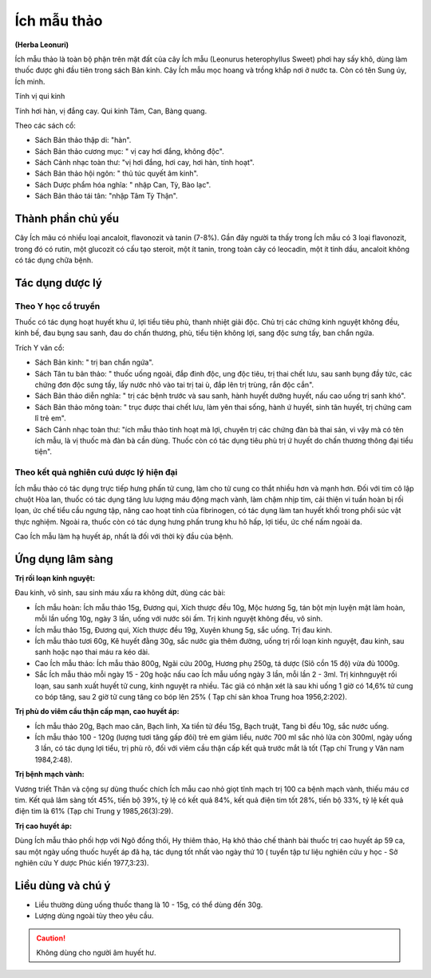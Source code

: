 .. _plants_ichmau:

############
Ích mẫu thảo
############

**(Herba Leonuri)**

Ích mẫu thảo là toàn bộ phận trên mặt đất của cây Ích mẫu (Leonurus
heterophyllus Sweet) phơi hay sấy khô, dùng làm thuốc được ghi đầu tiên
trong sách Bản kinh. Cây Ích mẫu mọc hoang và trồng khắp nơi ở nước ta.
Còn có tên Sung úy, Ích minh.

Tính vị qui kinh

Tính hơi hàn, vị đắng cay. Qui kinh Tâm, Can, Bàng quang.

Theo các sách cổ:

-  Sách Bản thảo thập di: "hàn".
-  Sách Bản thảo cương mục: " vị cay hơi đắng, không độc".
-  Sách Cảnh nhạc toàn thư: "vị hơi đắng, hơi cay, hơi hàn, tính hoạt".
-  Sách Bản thảo hội ngôn: " thủ túc quyết âm kinh".
-  Sách Dược phẩm hóa nghĩa: " nhập Can, Tỳ, Bào lạc".
-  Sách Bản thảo tái tân: "nhập Tâm Tỳ Thận".

Thành phần chủ yếu
==================

Cây Ích mãu có nhiều loại ancaloit, flavonozit và tanin (7-8%). Gần đây
người ta thấy trong Ích mẫu có 3 loại flavonozit, trong đó có rutin, một
glucozit có cấu tạo steroit, một ít tanin, trong toàn cây có leocadin,
một ít tinh dầu, ancaloit không có tác dụng chữa bệnh.

Tác dụng dược lý
================

Theo Y học cổ truyền
--------------------

Thuốc có tác dụng hoạt huyết khu ứ, lợi tiểu
tiêu phù, thanh nhiệt giải độc. Chủ trị các chứng kinh nguyệt không đều,
kinh bế, đau bụng sau sanh, đau do chấn thương, phù, tiểu tiện không
lợi, sang độc sưng tấy, ban chẩn ngứa.

Trích Y văn cổ:

-  Sách Bản kinh: " trị ban chẩn ngứa".
-  Sách Tân tu bản thảo: " thuốc uống ngoài, đắp đinh độc, ung độc tiêu,
   trị thai chết lưu, sau sanh bụng đầy tức, các chứng đơn độc sưng tấy,
   lấy nước nhỏ vào tai trị tai ù, đắp lên trị trùng, rắn độc cắn".

-  Sách Bản thảo diễn nghĩa: " trị các bệnh trước và sau sanh, hành
   huyết dưỡng huyết, nấu cao uống trị sanh khó".
-  Sách Bản thảo mông toàn: " trục được thai chết lưu, làm yên thai
   sống, hành ứ huyết, sinh tân huyết, trị chứng cam lî trẻ em".
-  Sách Cảnh nhạc toàn thư: "ích mẫu thảo tinh hoạt mà lợi, chuyên trị
   các chứng đàn bà thai sản, vì vậy mà có tên ích mẫu, là vị thuốc mà
   đàn bà cần dùng. Thuốc còn có tác dụng tiêu phù trị ứ huyết do chấn
   thương thông đại tiểu tiện".

Theo kết quả nghiên cưú dược lý hiện đại
----------------------------------------

Ích mẫu thảo có tác dụng
trực tiếp hưng phấn tử cung, làm cho tử cung co thắt nhiều hơn và mạnh
hơn. Đối với tim cô lập chuột Hòa lan, thuốc có tác dụng tăng lưu lượng
máu động mạch vành, làm chậm nhịp tim, cải thiện vi tuần hoàn bị rối
lọan, ức chế tiểu cầu ngưng tập, nâng cao hoạt tính của fibrinogen, có
tác dụng làm tan huyết khối trong phổi súc vật thực nghiệm. Ngoài ra,
thuốc còn có tác dụng hưng phấn trung khu hô hấp, lợi tiểu, ức chế nấm
ngoài da.

Cao Ích mẫu làm hạ huyết áp, nhất là đối với thời kỳ đầu của bệnh.

Ứng dụng lâm sàng
=================

**Trị rối loạn kinh nguyệt:**

Đau kinh, vô sinh, sau sinh máu xấu ra không
dứt, dùng các bài:

-  Ích mẫu hoàn: Ích mẫu thảo 15g, Đương qui, Xích thược đều 10g, Mộc
   hương 5g, tán bột mịn luyện mật làm hoàn, mỗi lần uống 10g, ngày 3
   lần, uống với nước sôi ấm. Trị kinh nguyệt không đều, vô sinh.
-  Ích mẫu thảo 15g, Đương qui, Xích thược đều 19g, Xuyên khung 5g, sắc
   uống. Trị đau kinh.
-  Ích mẫu thảo tươi 60g, Kê huyết đằng 30g, sắc nước gia thêm đường,
   uống trị rối loạn kinh nguyệt, đau kinh, sau sanh hoặc nạo thai máu
   ra kéo dài.
-  Cao Ích mẫu thảo: Ích mẫu thảo 800g, Ngãi cứu 200g, Hương phụ 250g,
   tá dược (Sỉô cồn 15 độ) vừa đủ 1000g.
-  Sắc Ích mẫu thảo mỗi ngày 15 - 20g hoặc nấu cao Ích mẫu uống ngày 3
   lần, mỗi lần 2 - 3ml. Trị kinhnguyệt rối loạn, sau sanh xuất huyết tử
   cung, kinh nguyệt ra nhiều. Tác giả có nhận xét là sau khi uống 1 giờ
   có 14,6% tử cung co bóp tăng, sau 2 giờ tử cung tăng co bóp lên 25% (
   Tạp chí sản khoa Trung hoa 1956,2:202).

**Trị phù do viêm cầu thận cấp mạn, cao huyết áp:**

-  Ích mẫu thảo 20g, Bạch mao căn, Bạch linh, Xa tiền tử đều 15g, Bạch
   truật, Tang bì đều 10g, sắc nước uống.
-  Ích mẫu thảo 100 - 120g (lượng tươi tăng gấp đôi) trẻ em giảm liều,
   nước 700 ml sắc nhỏ lửa còn 300ml, ngày uống 3 lần, có tác dụng lợi
   tiểu, trị phù rõ, đối với viêm cầu thận cấp kết quả trước mắt là tốt
   (Tạp chí Trung y Vân nam 1984,2:48).

**Trị bệnh mạch vành:**

Vương triết Thân và cộng sự dùng thuốc chích Ích
mẫu cao nhỏ giọt tĩnh mạch trị 100 ca bệnh mạch vành, thiếu máu cơ tim.
Kết quả lâm sàng tốt 45%, tiến bộ 39%, tỷ lệ có kết quả 84%, kết quả
điện tim tốt 28%, tiến bộ 33%, tỷ lệ kết quả điện tim là 61% (Tạp chí
Trung y 1985,26(3):29).

**Trị cao huyết áp:**

Dùng Ích mẫu thảo phối hợp với Ngô đồng thối, Hy
thiêm thảo, Hạ khô thảo chế thành bài thuốc trị cao huyết áp 59 ca, sau
một ngày uống thuốc huyết áp đã hạ, tác dụng tốt nhất vào ngày thứ 10 (
tuyển tập tư liệu nghiên cứu y học - Sở nghiên cứu Y dược Phúc kiến
1977,3:23).

Liều dùng và chú ý
==================

-  Liều thường dùng uống thuốc thang là 10 - 15g, có thể dùng đến 30g.
-  Lượng dùng ngoài tùy theo yêu cầu.

.. caution::
   Không dùng cho người âm huyết hư.
